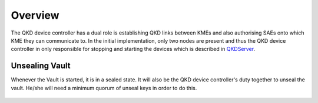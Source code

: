 Overview
========

.. _`QKD controller`:

The |QKDdc| has a dual role is establishing QKD links between KMEs and also authorising SAEs onto which KME they can communicate to. In the initial implementation, only two nodes are present and thus the |QKDdc| in only responsible for stopping and starting the devices which is described in `QKDServer <https://github.com/s-fifteen-instruments/QKDServer/>`_.

.. |QKDdc| replace:: QKD device controller


Unsealing Vault
---------------

Whenever the Vault is started, it is in a sealed state. It will also be the |QKDdc|'s duty together to unseal the vault. He/she will need a minimum quorum of unseal keys in order to do this.

.. figure:: ./images/vault_sealed.png
   :alt: Vault in a sealed state

.. figure:: ./images/vault_unseal_1.png
   :alt: One unseal key entered
   
.. figure:: ./images/vault_unseal_2.png
   :alt: Two unseal keys entered

.. figure:: ./images/vault_login.png
   :alt: Vault unsealed

